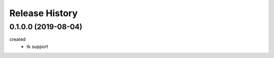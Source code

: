 .. :changelog:

Release History
---------------

0.1.0.0 (2019-08-04)
+++++++++++++++++++
created
  - tk support
	

